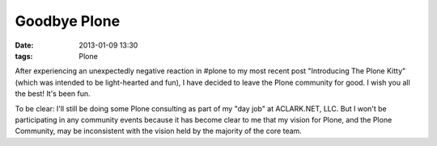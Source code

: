 Goodbye Plone
=============

:date: 2013-01-09 13:30
:tags: Plone

After experiencing an unexpectedly negative reaction in #plone to my most recent post "Introducing The Plone Kitty" (which was intended to be light-hearted and fun), I have decided to leave the Plone community for good. I wish you all the best! It's been fun.

To be clear: I'll still be doing some Plone consulting as part of my "day job" at ACLARK.NET, LLC. But I won't be participating in any community events because it has become clear to me that my vision for Plone, and the Plone Community, may be inconsistent with the vision held by the majority of the core team.
